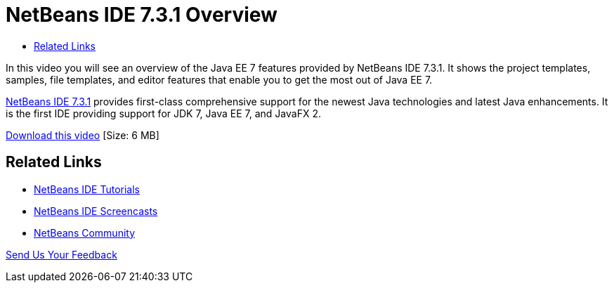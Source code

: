// 
//     Licensed to the Apache Software Foundation (ASF) under one
//     or more contributor license agreements.  See the NOTICE file
//     distributed with this work for additional information
//     regarding copyright ownership.  The ASF licenses this file
//     to you under the Apache License, Version 2.0 (the
//     "License"); you may not use this file except in compliance
//     with the License.  You may obtain a copy of the License at
// 
//       http://www.apache.org/licenses/LICENSE-2.0
// 
//     Unless required by applicable law or agreed to in writing,
//     software distributed under the License is distributed on an
//     "AS IS" BASIS, WITHOUT WARRANTIES OR CONDITIONS OF ANY
//     KIND, either express or implied.  See the License for the
//     specific language governing permissions and limitations
//     under the License.
//

= NetBeans IDE 7.3.1 Overview
:page-layout: tutorial
:jbake-tags: tutorials 
:jbake-status: published
:icons: font
:syntax: true
:source-highlighter: pygments
:toc: left
:toc-title:
:description: NetBeans IDE 7.3.1 Overview - Apache NetBeans
:keywords: Apache NetBeans, Tutorials, NetBeans IDE 7.3.1 Overview

In this video you will see an overview of the Java EE 7 features provided by NetBeans IDE 7.3.1. It shows the project templates, samples, file templates, and editor features that enable you to get the most out of Java EE 7.

link:https://netbeans.org/community/releases/73/[+NetBeans IDE 7.3.1+] provides first-class comprehensive support for the newest Java technologies and latest Java enhancements. It is the first IDE providing support for JDK 7, Java EE 7, and JavaFX 2.

link:http://bits.netbeans.org/media/nb731-javaee7-launch-final-with-sound.mp4[+Download this video+] [Size: 6 MB]


 


== Related Links

* xref:../index.adoc[+NetBeans IDE Tutorials+]
* xref:kb/docs/intro-screencasts.adoc[+NetBeans IDE Screencasts+]
* xref:front::community/index.adoc[+NetBeans Community+]

xref:front::community/mailing-lists.adoc[Send Us Your Feedback]



